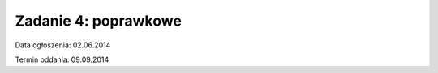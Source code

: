 .. _15-zadanie:

=====================
Zadanie 4: poprawkowe
=====================

Data ogłoszenia: 02.06.2014

Termin oddania: 09.09.2014
